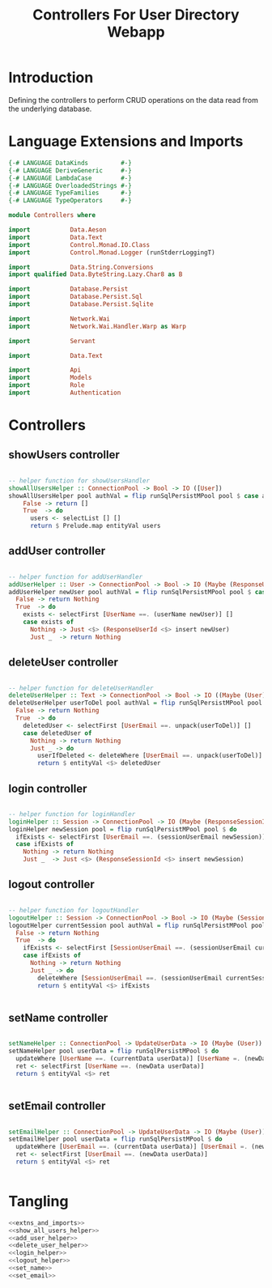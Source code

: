 #+TITLE: Controllers For User Directory Webapp


* Introduction

Defining the controllers to perform CRUD operations on the data read from the
underlying database.

* Language Extensions and Imports

  
#+NAME: extns_and_imports
#+BEGIN_SRC haskell
{-# LANGUAGE DataKinds         #-}
{-# LANGUAGE DeriveGeneric     #-}
{-# LANGUAGE LambdaCase        #-}
{-# LANGUAGE OverloadedStrings #-}
{-# LANGUAGE TypeFamilies      #-}
{-# LANGUAGE TypeOperators     #-}

module Controllers where

import           Data.Aeson
import           Data.Text
import           Control.Monad.IO.Class
import           Control.Monad.Logger (runStderrLoggingT)

import           Data.String.Conversions
import qualified Data.ByteString.Lazy.Char8 as B           

import           Database.Persist
import           Database.Persist.Sql
import           Database.Persist.Sqlite

import           Network.Wai
import           Network.Wai.Handler.Warp as Warp

import           Servant

import           Data.Text

import           Api
import           Models
import           Role
import           Authentication 

#+END_SRC
* Controllers

** showUsers controller

#+NAME: show_all_users_helper
#+BEGIN_SRC haskell 

-- helper function for showUsersHandler
showAllUsersHelper :: ConnectionPool -> Bool -> IO ([User])
showAllUsersHelper pool authVal = flip runSqlPersistMPool pool $ case authVal of
    False -> return []
    True  -> do
      users <- selectList [] []
      return $ Prelude.map entityVal users

#+END_SRC

** addUser controller

#+NAME: add_user_helper
#+BEGIN_SRC haskell

-- helper function for addUserHandler
addUserHelper :: User -> ConnectionPool -> Bool -> IO (Maybe (ResponseUserId))
addUserHelper newUser pool authVal = flip runSqlPersistMPool pool $ case authVal of
  False -> return Nothing
  True  -> do
    exists <- selectFirst [UserName ==. (userName newUser)] []
    case exists of
      Nothing -> Just <$> (ResponseUserId <$> insert newUser)
      Just _  -> return Nothing

#+END_SRC

** deleteUser controller

#+NAME: delete_user_helper
#+BEGIN_SRC haskell

-- helper function for deleteUserHandler
deleteUserHelper :: Text -> ConnectionPool -> Bool -> IO ((Maybe (User)))
deleteUserHelper userToDel pool authVal = flip runSqlPersistMPool pool $ case authVal of
  False -> return Nothing
  True  -> do
    deletedUser <- selectFirst [UserEmail ==. unpack(userToDel)] []
    case deletedUser of
      Nothing -> return Nothing
      Just _ -> do
        userIfDeleted <- deleteWhere [UserEmail ==. unpack(userToDel)]
        return $ entityVal <$> deletedUser

#+END_SRC

** login controller

#+NAME: login_helper
#+BEGIN_SRC haskell

-- helper function for loginHandler
loginHelper :: Session -> ConnectionPool -> IO (Maybe (ResponseSessionId))
loginHelper newSession pool = flip runSqlPersistMPool pool $ do
  ifExists <- selectFirst [UserEmail ==. (sessionUserEmail newSession)] []
  case ifExists of
    Nothing -> return Nothing
    Just _  -> Just <$> (ResponseSessionId <$> insert newSession)
  
#+END_SRC

** logout controller

#+NAME: logout_helper
#+BEGIN_SRC haskell

-- helper function for logoutHandler
logoutHelper :: Session -> ConnectionPool -> Bool -> IO (Maybe (Session))
logoutHelper currentSession pool authVal = flip runSqlPersistMPool pool $ case authVal of
  False -> return Nothing
  True  -> do
    ifExists <- selectFirst [SessionUserEmail ==. (sessionUserEmail currentSession), SessionUserRoles ==. (sessionUserRoles currentSession)] []
    case ifExists of
      Nothing -> return Nothing
      Just _ -> do
        deleteWhere [SessionUserEmail ==. (sessionUserEmail currentSession)]
        return $ entityVal <$> ifExists
      
  
#+END_SRC

** setName controller

#+NAME: set_name
#+BEGIN_SRC haskell

setNameHelper :: ConnectionPool -> UpdateUserData -> IO (Maybe (User))
setNameHelper pool userData = flip runSqlPersistMPool $ do
  updateWhere [UserName ==. (currentData userData)] [UserName =. (newData userData)]
  ret <- selectFirst [UserName ==. (newData userData)]
  return $ entityVal <$> ret 
  

#+END_SRC
** setEmail controller

#+NAME: set_email
#+BEGIN_SRC haskell

setEmailHelper :: ConnectionPool -> UpdateUserData -> IO (Maybe (User))
setEmailHelper pool userData = flip runSqlPersistMPool $ do
  updateWhere [UserEmail ==. (currentData userData)] [UserEmail =. (newData userData)]
  ret <- selectFirst [UserEmail ==. (newData userData)]
  return $ entityVal <$> ret 
  

#+END_SRC

* Tangling

#+BEGIN_SRC haskell :eval no :noweb yes :tangle Controllers.hs
<<extns_and_imports>>
<<show_all_users_helper>>
<<add_user_helper>>
<<delete_user_helper>>
<<login_helper>>
<<logout_helper>>
<<set_name>>
<<set_email>>
#+END_SRC
